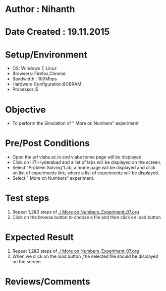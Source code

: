 * Author : Nihanth
* Date Created : 19.11.2015
* Setup/Environment
  - OS: Windows 7, Linux
  - Browsers: Firefox,Chrome
  - Bandwidth : 100Mbps
  - Hardware Configuration:8GBRAM , 
  - Processor:i5
* Objective
  - To perform the Simulation of " More on Numbers" experiment
* Pre/Post Conditions
  - Open the url vlabs.ac.in and vlabs home page will be displayed.
  - Click on IIIT-Hyderabad and a list of labs will be displayed on
    the screen.
  - Select "Problem Solving"Lab, a home page will be displayed and
    click on list of experiments link, where a list of experiments
    will be displayed.
  - Select " More on Numbers" experiment.
* Test steps
  1. Repeat 1,2&3 steps of [[./ More on Numbers_Experiment_07.org]] 
  2. Click on the browse button to choose a file and then click on load button
* Expected Result
  1. Repeat 1,2&3 steps of [[./ More on Numbers_Experiment_07.org]]
  2. When we click on the load button ,the selected file should be displayed on the screen 
* Reviews/Comments
